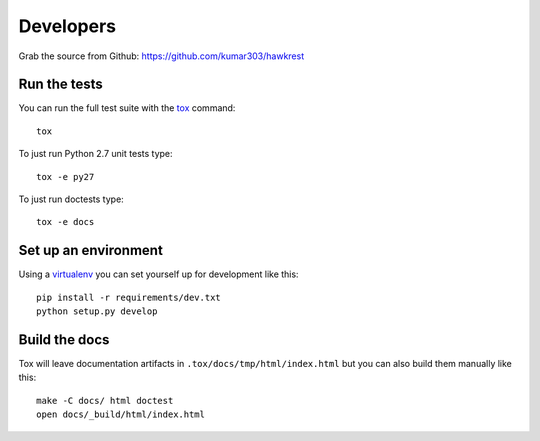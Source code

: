 ==========
Developers
==========

Grab the source from Github: https://github.com/kumar303/hawkrest

Run the tests
=============

You can run the full test suite with the `tox`_ command::

    tox

To just run Python 2.7 unit tests type::

    tox -e py27

To just run doctests type::

    tox -e docs

Set up an environment
=====================

Using a `virtualenv`_ you can set yourself up for development like this::

    pip install -r requirements/dev.txt
    python setup.py develop

Build the docs
==============

Tox will leave documentation artifacts in ``.tox/docs/tmp/html/index.html``
but you can also build them manually like this::

    make -C docs/ html doctest
    open docs/_build/html/index.html


.. _virtualenv: https://pypi.python.org/pypi/virtualenv
.. _tox: http://tox.readthedocs.org/
